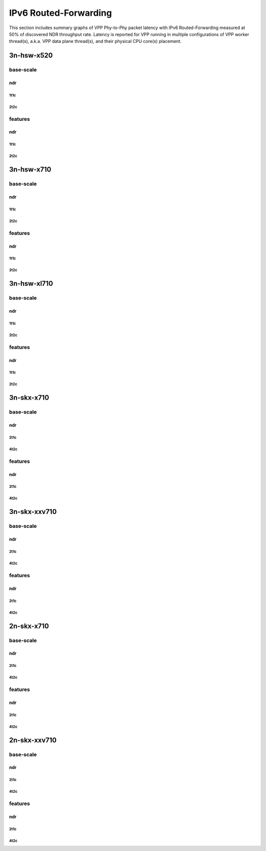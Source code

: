 IPv6 Routed-Forwarding
======================

This section includes summary graphs of VPP Phy-to-Phy packet latency
with IPv6 Routed-Forwarding measured at 50% of discovered NDR throughput
rate. Latency is reported for VPP running in multiple configurations of
VPP worker thread(s), a.k.a. VPP data plane thread(s), and their
physical CPU core(s) placement.


3n-hsw-x520
~~~~~~~~~~~

base-scale
----------

ndr
```

1t1c
....

2t2c
....

features
--------

ndr
```

1t1c
....

2t2c
....

3n-hsw-x710
~~~~~~~~~~~

base-scale
----------

ndr
```

1t1c
....

2t2c
....

features
--------

ndr
```

1t1c
....

2t2c
....

3n-hsw-xl710
~~~~~~~~~~~~

base-scale
----------

ndr
```

1t1c
....

2t2c
....

features
--------

ndr
```

1t1c
....

2t2c
....

3n-skx-x710
~~~~~~~~~~~

base-scale
----------

ndr
```

2t1c
....

4t2c
....

features
--------

ndr
```

2t1c
....

4t2c
....

3n-skx-xxv710
~~~~~~~~~~~~~

base-scale
----------

ndr
```

2t1c
....

4t2c
....

features
--------

ndr
```

2t1c
....

4t2c
....

2n-skx-x710
~~~~~~~~~~~

base-scale
----------

ndr
```

2t1c
....

4t2c
....

features
--------

ndr
```

2t1c
....

4t2c
....

2n-skx-xxv710
~~~~~~~~~~~~~

base-scale
----------

ndr
```

2t1c
....

4t2c
....

features
--------

ndr
```

2t1c
....

4t2c
....










